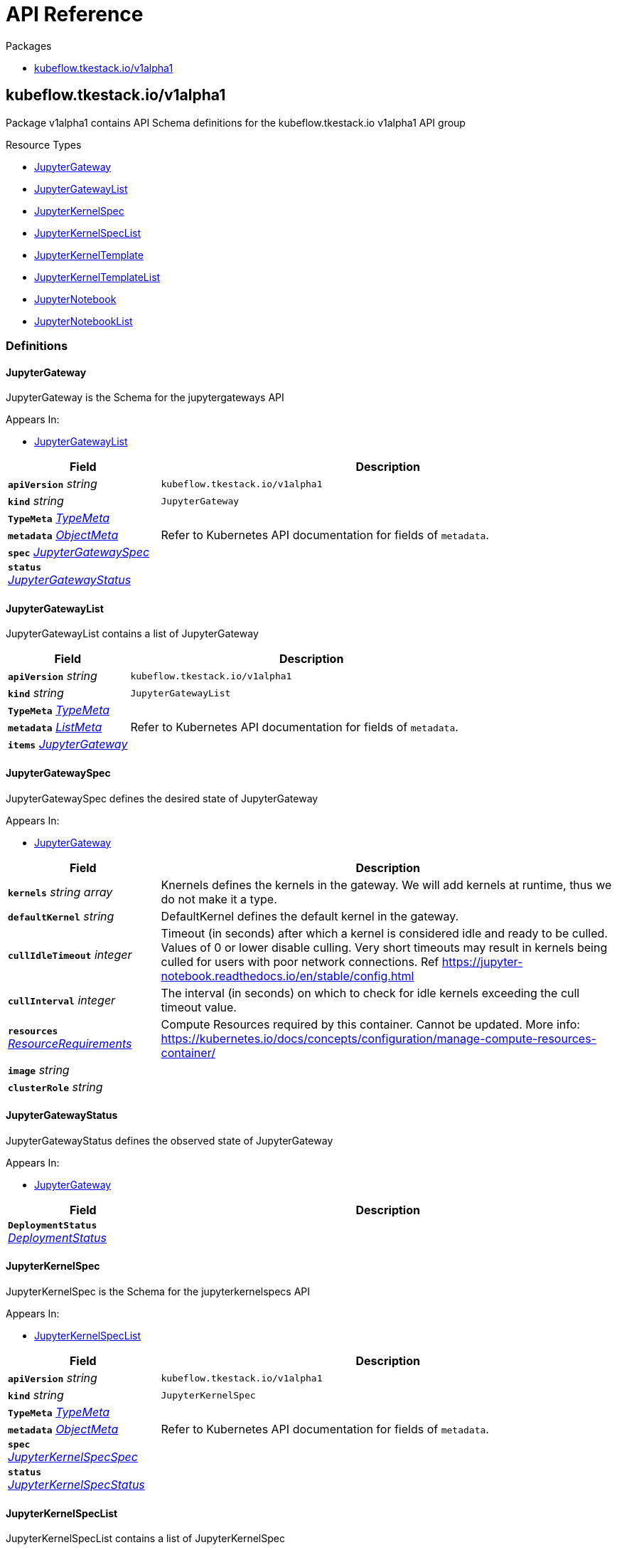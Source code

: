 // Generated documentation. Please do not edit.
:anchor_prefix: k8s-api

[id="{p}-api-reference"]
= API Reference

.Packages
- xref:{anchor_prefix}-kubeflow-tkestack-io-v1alpha1[$$kubeflow.tkestack.io/v1alpha1$$]


[id="{anchor_prefix}-kubeflow-tkestack-io-v1alpha1"]
== kubeflow.tkestack.io/v1alpha1

Package v1alpha1 contains API Schema definitions for the kubeflow.tkestack.io v1alpha1 API group

.Resource Types
- xref:{anchor_prefix}-github-com-tkestack-elastic-jupyter-operator-api-v1alpha1-jupytergateway[$$JupyterGateway$$]
- xref:{anchor_prefix}-github-com-tkestack-elastic-jupyter-operator-api-v1alpha1-jupytergatewaylist[$$JupyterGatewayList$$]
- xref:{anchor_prefix}-github-com-tkestack-elastic-jupyter-operator-api-v1alpha1-jupyterkernelspec[$$JupyterKernelSpec$$]
- xref:{anchor_prefix}-github-com-tkestack-elastic-jupyter-operator-api-v1alpha1-jupyterkernelspeclist[$$JupyterKernelSpecList$$]
- xref:{anchor_prefix}-github-com-tkestack-elastic-jupyter-operator-api-v1alpha1-jupyterkerneltemplate[$$JupyterKernelTemplate$$]
- xref:{anchor_prefix}-github-com-tkestack-elastic-jupyter-operator-api-v1alpha1-jupyterkerneltemplatelist[$$JupyterKernelTemplateList$$]
- xref:{anchor_prefix}-github-com-tkestack-elastic-jupyter-operator-api-v1alpha1-jupyternotebook[$$JupyterNotebook$$]
- xref:{anchor_prefix}-github-com-tkestack-elastic-jupyter-operator-api-v1alpha1-jupyternotebooklist[$$JupyterNotebookList$$]


=== Definitions

[id="{anchor_prefix}-github-com-tkestack-elastic-jupyter-operator-api-v1alpha1-jupytergateway"]
==== JupyterGateway 

JupyterGateway is the Schema for the jupytergateways API

.Appears In:
****
- xref:{anchor_prefix}-github-com-tkestack-elastic-jupyter-operator-api-v1alpha1-jupytergatewaylist[$$JupyterGatewayList$$]
****

[cols="25a,75a", options="header"]
|===
| Field | Description
| *`apiVersion`* __string__ | `kubeflow.tkestack.io/v1alpha1`
| *`kind`* __string__ | `JupyterGateway`
| *`TypeMeta`* __link:https://kubernetes.io/docs/reference/generated/kubernetes-api/v1.20/#typemeta-v1-meta[$$TypeMeta$$]__ | 
| *`metadata`* __link:https://kubernetes.io/docs/reference/generated/kubernetes-api/v1.20/#objectmeta-v1-meta[$$ObjectMeta$$]__ | Refer to Kubernetes API documentation for fields of `metadata`.

| *`spec`* __xref:{anchor_prefix}-github-com-tkestack-elastic-jupyter-operator-api-v1alpha1-jupytergatewayspec[$$JupyterGatewaySpec$$]__ | 
| *`status`* __xref:{anchor_prefix}-github-com-tkestack-elastic-jupyter-operator-api-v1alpha1-jupytergatewaystatus[$$JupyterGatewayStatus$$]__ | 
|===


[id="{anchor_prefix}-github-com-tkestack-elastic-jupyter-operator-api-v1alpha1-jupytergatewaylist"]
==== JupyterGatewayList 

JupyterGatewayList contains a list of JupyterGateway



[cols="25a,75a", options="header"]
|===
| Field | Description
| *`apiVersion`* __string__ | `kubeflow.tkestack.io/v1alpha1`
| *`kind`* __string__ | `JupyterGatewayList`
| *`TypeMeta`* __link:https://kubernetes.io/docs/reference/generated/kubernetes-api/v1.20/#typemeta-v1-meta[$$TypeMeta$$]__ | 
| *`metadata`* __link:https://kubernetes.io/docs/reference/generated/kubernetes-api/v1.20/#listmeta-v1-meta[$$ListMeta$$]__ | Refer to Kubernetes API documentation for fields of `metadata`.

| *`items`* __xref:{anchor_prefix}-github-com-tkestack-elastic-jupyter-operator-api-v1alpha1-jupytergateway[$$JupyterGateway$$]__ | 
|===


[id="{anchor_prefix}-github-com-tkestack-elastic-jupyter-operator-api-v1alpha1-jupytergatewayspec"]
==== JupyterGatewaySpec 

JupyterGatewaySpec defines the desired state of JupyterGateway

.Appears In:
****
- xref:{anchor_prefix}-github-com-tkestack-elastic-jupyter-operator-api-v1alpha1-jupytergateway[$$JupyterGateway$$]
****

[cols="25a,75a", options="header"]
|===
| Field | Description
| *`kernels`* __string array__ | Knernels defines the kernels in the gateway. We will add kernels at runtime, thus we do not make it a type.
| *`defaultKernel`* __string__ | DefaultKernel defines the default kernel in the gateway.
| *`cullIdleTimeout`* __integer__ | Timeout (in seconds) after which a kernel is considered idle and ready to be culled. Values of 0 or lower disable culling. Very short timeouts may result in kernels being culled for users with poor network connections. Ref https://jupyter-notebook.readthedocs.io/en/stable/config.html
| *`cullInterval`* __integer__ | The interval (in seconds) on which to check for idle kernels exceeding the cull timeout value.
| *`resources`* __link:https://kubernetes.io/docs/reference/generated/kubernetes-api/v1.20/#resourcerequirements-v1-core[$$ResourceRequirements$$]__ | Compute Resources required by this container. Cannot be updated. More info: https://kubernetes.io/docs/concepts/configuration/manage-compute-resources-container/
| *`image`* __string__ | 
| *`clusterRole`* __string__ | 
|===


[id="{anchor_prefix}-github-com-tkestack-elastic-jupyter-operator-api-v1alpha1-jupytergatewaystatus"]
==== JupyterGatewayStatus 

JupyterGatewayStatus defines the observed state of JupyterGateway

.Appears In:
****
- xref:{anchor_prefix}-github-com-tkestack-elastic-jupyter-operator-api-v1alpha1-jupytergateway[$$JupyterGateway$$]
****

[cols="25a,75a", options="header"]
|===
| Field | Description
| *`DeploymentStatus`* __link:https://kubernetes.io/docs/reference/generated/kubernetes-api/v1.20/#deploymentstatus-v1-apps[$$DeploymentStatus$$]__ | 
|===


[id="{anchor_prefix}-github-com-tkestack-elastic-jupyter-operator-api-v1alpha1-jupyterkernelspec"]
==== JupyterKernelSpec 

JupyterKernelSpec is the Schema for the jupyterkernelspecs API

.Appears In:
****
- xref:{anchor_prefix}-github-com-tkestack-elastic-jupyter-operator-api-v1alpha1-jupyterkernelspeclist[$$JupyterKernelSpecList$$]
****

[cols="25a,75a", options="header"]
|===
| Field | Description
| *`apiVersion`* __string__ | `kubeflow.tkestack.io/v1alpha1`
| *`kind`* __string__ | `JupyterKernelSpec`
| *`TypeMeta`* __link:https://kubernetes.io/docs/reference/generated/kubernetes-api/v1.20/#typemeta-v1-meta[$$TypeMeta$$]__ | 
| *`metadata`* __link:https://kubernetes.io/docs/reference/generated/kubernetes-api/v1.20/#objectmeta-v1-meta[$$ObjectMeta$$]__ | Refer to Kubernetes API documentation for fields of `metadata`.

| *`spec`* __xref:{anchor_prefix}-github-com-tkestack-elastic-jupyter-operator-api-v1alpha1-jupyterkernelspecspec[$$JupyterKernelSpecSpec$$]__ | 
| *`status`* __xref:{anchor_prefix}-github-com-tkestack-elastic-jupyter-operator-api-v1alpha1-jupyterkernelspecstatus[$$JupyterKernelSpecStatus$$]__ | 
|===


[id="{anchor_prefix}-github-com-tkestack-elastic-jupyter-operator-api-v1alpha1-jupyterkernelspeclist"]
==== JupyterKernelSpecList 

JupyterKernelSpecList contains a list of JupyterKernelSpec



[cols="25a,75a", options="header"]
|===
| Field | Description
| *`apiVersion`* __string__ | `kubeflow.tkestack.io/v1alpha1`
| *`kind`* __string__ | `JupyterKernelSpecList`
| *`TypeMeta`* __link:https://kubernetes.io/docs/reference/generated/kubernetes-api/v1.20/#typemeta-v1-meta[$$TypeMeta$$]__ | 
| *`metadata`* __link:https://kubernetes.io/docs/reference/generated/kubernetes-api/v1.20/#listmeta-v1-meta[$$ListMeta$$]__ | Refer to Kubernetes API documentation for fields of `metadata`.

| *`items`* __xref:{anchor_prefix}-github-com-tkestack-elastic-jupyter-operator-api-v1alpha1-jupyterkernelspec[$$JupyterKernelSpec$$]__ | 
|===


[id="{anchor_prefix}-github-com-tkestack-elastic-jupyter-operator-api-v1alpha1-jupyterkernelspecspec"]
==== JupyterKernelSpecSpec 

JupyterKernelSpecSpec defines the desired state of JupyterKernelSpec

.Appears In:
****
- xref:{anchor_prefix}-github-com-tkestack-elastic-jupyter-operator-api-v1alpha1-jupyterkernelspec[$$JupyterKernelSpec$$]
****

[cols="25a,75a", options="header"]
|===
| Field | Description
| *`language`* __string__ | 
| *`displayName`* __string__ | 
| *`image`* __string__ | 
| *`env`* __link:https://kubernetes.io/docs/reference/generated/kubernetes-api/v1.20/#envvar-v1-core[$$EnvVar$$] array__ | 
| *`command`* __string array__ | 
| *`className`* __string__ | 
| *`template`* __link:https://kubernetes.io/docs/reference/generated/kubernetes-api/v1.20/#objectreference-v1-core[$$ObjectReference$$]__ | 
|===




[id="{anchor_prefix}-github-com-tkestack-elastic-jupyter-operator-api-v1alpha1-jupyterkerneltemplate"]
==== JupyterKernelTemplate 

JupyterKernelTemplate is the Schema for the jupyterkerneltemplates API

.Appears In:
****
- xref:{anchor_prefix}-github-com-tkestack-elastic-jupyter-operator-api-v1alpha1-jupyterkerneltemplatelist[$$JupyterKernelTemplateList$$]
****

[cols="25a,75a", options="header"]
|===
| Field | Description
| *`apiVersion`* __string__ | `kubeflow.tkestack.io/v1alpha1`
| *`kind`* __string__ | `JupyterKernelTemplate`
| *`TypeMeta`* __link:https://kubernetes.io/docs/reference/generated/kubernetes-api/v1.20/#typemeta-v1-meta[$$TypeMeta$$]__ | 
| *`metadata`* __link:https://kubernetes.io/docs/reference/generated/kubernetes-api/v1.20/#objectmeta-v1-meta[$$ObjectMeta$$]__ | Refer to Kubernetes API documentation for fields of `metadata`.

| *`spec`* __xref:{anchor_prefix}-github-com-tkestack-elastic-jupyter-operator-api-v1alpha1-jupyterkerneltemplatespec[$$JupyterKernelTemplateSpec$$]__ | 
| *`status`* __xref:{anchor_prefix}-github-com-tkestack-elastic-jupyter-operator-api-v1alpha1-jupyterkerneltemplatestatus[$$JupyterKernelTemplateStatus$$]__ | 
|===


[id="{anchor_prefix}-github-com-tkestack-elastic-jupyter-operator-api-v1alpha1-jupyterkerneltemplatelist"]
==== JupyterKernelTemplateList 

JupyterKernelTemplateList contains a list of JupyterKernelTemplate



[cols="25a,75a", options="header"]
|===
| Field | Description
| *`apiVersion`* __string__ | `kubeflow.tkestack.io/v1alpha1`
| *`kind`* __string__ | `JupyterKernelTemplateList`
| *`TypeMeta`* __link:https://kubernetes.io/docs/reference/generated/kubernetes-api/v1.20/#typemeta-v1-meta[$$TypeMeta$$]__ | 
| *`metadata`* __link:https://kubernetes.io/docs/reference/generated/kubernetes-api/v1.20/#listmeta-v1-meta[$$ListMeta$$]__ | Refer to Kubernetes API documentation for fields of `metadata`.

| *`items`* __xref:{anchor_prefix}-github-com-tkestack-elastic-jupyter-operator-api-v1alpha1-jupyterkerneltemplate[$$JupyterKernelTemplate$$]__ | 
|===


[id="{anchor_prefix}-github-com-tkestack-elastic-jupyter-operator-api-v1alpha1-jupyterkerneltemplatespec"]
==== JupyterKernelTemplateSpec 

JupyterKernelTemplateSpec defines the desired state of JupyterKernelTemplate

.Appears In:
****
- xref:{anchor_prefix}-github-com-tkestack-elastic-jupyter-operator-api-v1alpha1-jupyterkerneltemplate[$$JupyterKernelTemplate$$]
****

[cols="25a,75a", options="header"]
|===
| Field | Description
| *`template`* __link:https://kubernetes.io/docs/reference/generated/kubernetes-api/v1.20/#podtemplate-v1-core[$$PodTemplate$$]__ | 
|===




[id="{anchor_prefix}-github-com-tkestack-elastic-jupyter-operator-api-v1alpha1-jupyternotebook"]
==== JupyterNotebook 

JupyterNotebook is the Schema for the jupyternotebooks API

.Appears In:
****
- xref:{anchor_prefix}-github-com-tkestack-elastic-jupyter-operator-api-v1alpha1-jupyternotebooklist[$$JupyterNotebookList$$]
****

[cols="25a,75a", options="header"]
|===
| Field | Description
| *`apiVersion`* __string__ | `kubeflow.tkestack.io/v1alpha1`
| *`kind`* __string__ | `JupyterNotebook`
| *`TypeMeta`* __link:https://kubernetes.io/docs/reference/generated/kubernetes-api/v1.20/#typemeta-v1-meta[$$TypeMeta$$]__ | 
| *`metadata`* __link:https://kubernetes.io/docs/reference/generated/kubernetes-api/v1.20/#objectmeta-v1-meta[$$ObjectMeta$$]__ | Refer to Kubernetes API documentation for fields of `metadata`.

| *`spec`* __xref:{anchor_prefix}-github-com-tkestack-elastic-jupyter-operator-api-v1alpha1-jupyternotebookspec[$$JupyterNotebookSpec$$]__ | 
| *`status`* __xref:{anchor_prefix}-github-com-tkestack-elastic-jupyter-operator-api-v1alpha1-jupyternotebookstatus[$$JupyterNotebookStatus$$]__ | 
|===


[id="{anchor_prefix}-github-com-tkestack-elastic-jupyter-operator-api-v1alpha1-jupyternotebooklist"]
==== JupyterNotebookList 

JupyterNotebookList contains a list of JupyterNotebook



[cols="25a,75a", options="header"]
|===
| Field | Description
| *`apiVersion`* __string__ | `kubeflow.tkestack.io/v1alpha1`
| *`kind`* __string__ | `JupyterNotebookList`
| *`TypeMeta`* __link:https://kubernetes.io/docs/reference/generated/kubernetes-api/v1.20/#typemeta-v1-meta[$$TypeMeta$$]__ | 
| *`metadata`* __link:https://kubernetes.io/docs/reference/generated/kubernetes-api/v1.20/#listmeta-v1-meta[$$ListMeta$$]__ | Refer to Kubernetes API documentation for fields of `metadata`.

| *`items`* __xref:{anchor_prefix}-github-com-tkestack-elastic-jupyter-operator-api-v1alpha1-jupyternotebook[$$JupyterNotebook$$]__ | 
|===


[id="{anchor_prefix}-github-com-tkestack-elastic-jupyter-operator-api-v1alpha1-jupyternotebookspec"]
==== JupyterNotebookSpec 

JupyterNotebookSpec defines the desired state of JupyterNotebook

.Appears In:
****
- xref:{anchor_prefix}-github-com-tkestack-elastic-jupyter-operator-api-v1alpha1-jupyternotebook[$$JupyterNotebook$$]
****

[cols="25a,75a", options="header"]
|===
| Field | Description
| *`gateway`* __link:https://kubernetes.io/docs/reference/generated/kubernetes-api/v1.20/#objectreference-v1-core[$$ObjectReference$$]__ | 
| *`resources`* __link:https://kubernetes.io/docs/reference/generated/kubernetes-api/v1.20/#resourcerequirements-v1-core[$$ResourceRequirements$$]__ | Compute Resources required by this container. Cannot be updated. More info: https://kubernetes.io/docs/concepts/configuration/manage-compute-resources-container/
|===




